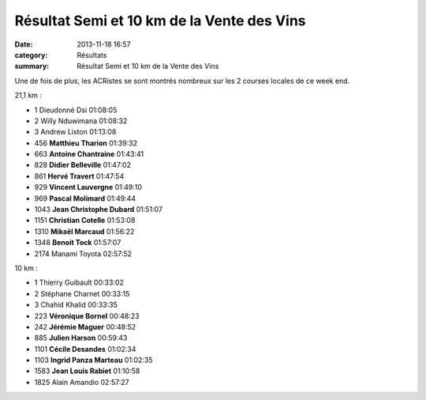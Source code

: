 Résultat Semi et 10 km de la Vente des Vins
===========================================

:date: 2013-11-18 16:57
:category: Résultats
:summary: Résultat Semi et 10 km de la Vente des Vins

Une de fois de plus, les ACRistes se sont montrés nombreux sur les 2 courses locales de ce week end.



21,1 km :	  	 
  	  	 

- 1 	Dieudonné Dsi 	01:08:05
- 2 	Willy Nduwimana 	01:08:32
- 3 	Andrew Liston 	01:13:08
  	  	 
- 456 	**Matthieu Tharion** 	01:39:32
- 663 	**Antoine Chantraine** 	01:43:41
- 828 	**Didier Belleville** 	01:47:02
- 861 	**Hervé Travert** 	01:47:54
- 929 	**Vincent Lauvergne** 	01:49:10
- 969 	**Pascal Molimard** 	01:49:44
- 1043 	**Jean Christophe Dubard** 	01:51:07
- 1151 	**Christian Cotelle** 	01:53:08
- 1310 	**Mikaël Marcaud** 	01:56:22
- 1348 	**Benoit Tock** 	01:57:07
  	  	 
- 2174 	Manami Toyota 	02:57:52
  	  	 
  	  	 
10 km :	  	 
  	  	 

- 1 	Thierry Guibault 	00:33:02
- 2 	Stéphane Charnet 	00:33:15
- 3 	Chahid Khalid 	00:33:35
  	  	 
- 223 	**Véronique Bornel** 	00:48:23
- 242 	**Jérémie Maguer** 	00:48:52
- 885 	**Julien Harson** 	00:59:43
- 1101 	**Cécile Desandes** 	01:02:34
- 1103 	**Ingrid Panza Marteau** 	01:02:35
- 1583 	**Jean Louis Rabiet** 	01:10:58
  	  	 
- 1825 	Alain Amandio 	02:57:27
